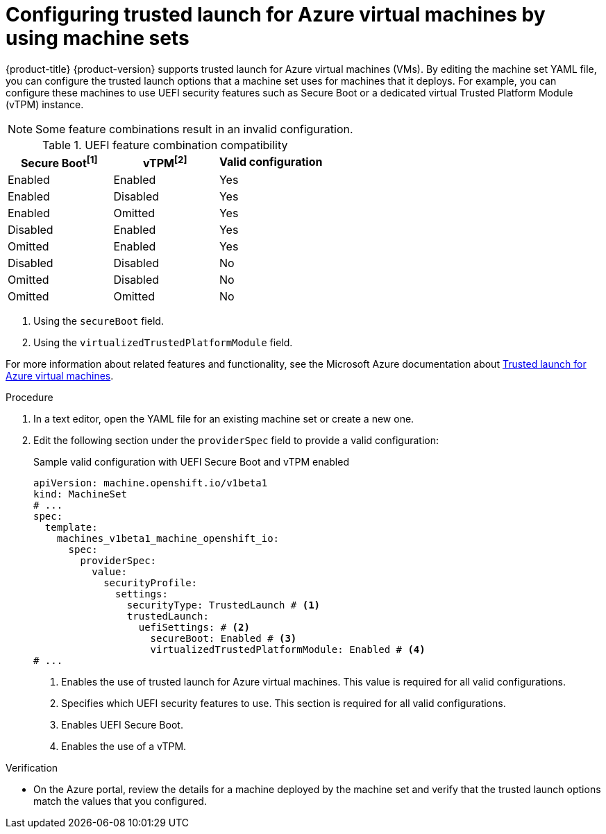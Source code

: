 // Module included in the following assemblies:
//
// * machine_management/creating_machinesets/creating-machineset-azure.adoc
// * machine_management/control_plane_machine_management/cpmso_provider_configurations/cpmso-config-options-azure.adoc

ifeval::["{context}" == "cpmso-config-options-azure"]
:cpmso:
endif::[]

:_mod-docs-content-type: PROCEDURE
[id="machineset-azure-trusted-launch_{context}"]
= Configuring trusted launch for Azure virtual machines by using machine sets

{product-title} {product-version} supports trusted launch for Azure virtual machines (VMs). By editing the machine set YAML file, you can configure the trusted launch options that a machine set uses for machines that it deploys. For example, you can configure these machines to use UEFI security features such as Secure Boot or a dedicated virtual Trusted Platform Module (vTPM) instance.

[NOTE]
====
Some feature combinations result in an invalid configuration.
====

.UEFI feature combination compatibility
|====
|Secure Boot^[1]^ |vTPM^[2]^ |Valid configuration

|Enabled
|Enabled
|Yes

|Enabled
|Disabled
|Yes

|Enabled
|Omitted
|Yes

|Disabled
|Enabled
|Yes

|Omitted
|Enabled
|Yes

|Disabled
|Disabled
|No

|Omitted
|Disabled
|No

|Omitted
|Omitted
|No
|====
[.small]
--
1. Using the `secureBoot` field.
2. Using the `virtualizedTrustedPlatformModule` field.
--

For more information about related features and functionality, see the Microsoft Azure documentation about link:https://learn.microsoft.com/en-us/azure/virtual-machines/trusted-launch[Trusted launch for Azure virtual machines].

.Procedure

. In a text editor, open the YAML file for an existing machine set or create a new one.

. Edit the following section under the `providerSpec` field to provide a valid configuration:
+
.Sample valid configuration with UEFI Secure Boot and vTPM enabled
[source,yaml]
----
ifndef::cpmso[]
apiVersion: machine.openshift.io/v1beta1
kind: MachineSet
endif::cpmso[]
ifdef::cpmso[]
apiVersion: machine.openshift.io/v1
kind: ControlPlaneMachineSet
endif::cpmso[]
# ...
spec:
  template:
    machines_v1beta1_machine_openshift_io:
      spec:
        providerSpec:
          value:
            securityProfile:
              settings:
                securityType: TrustedLaunch # <1>
                trustedLaunch:
                  uefiSettings: # <2>
                    secureBoot: Enabled # <3>
                    virtualizedTrustedPlatformModule: Enabled # <4>
# ...
----
<1> Enables the use of trusted launch for Azure virtual machines. This value is required for all valid configurations.
<2> Specifies which UEFI security features to use. This section is required for all valid configurations.
<3> Enables UEFI Secure Boot.
<4> Enables the use of a vTPM.

.Verification

* On the Azure portal, review the details for a machine deployed by the machine set and verify that the trusted launch options match the values that you configured.

ifeval::["{context}" == "cpmso-config-options-azure"]
:!cpmso:
endif::[]